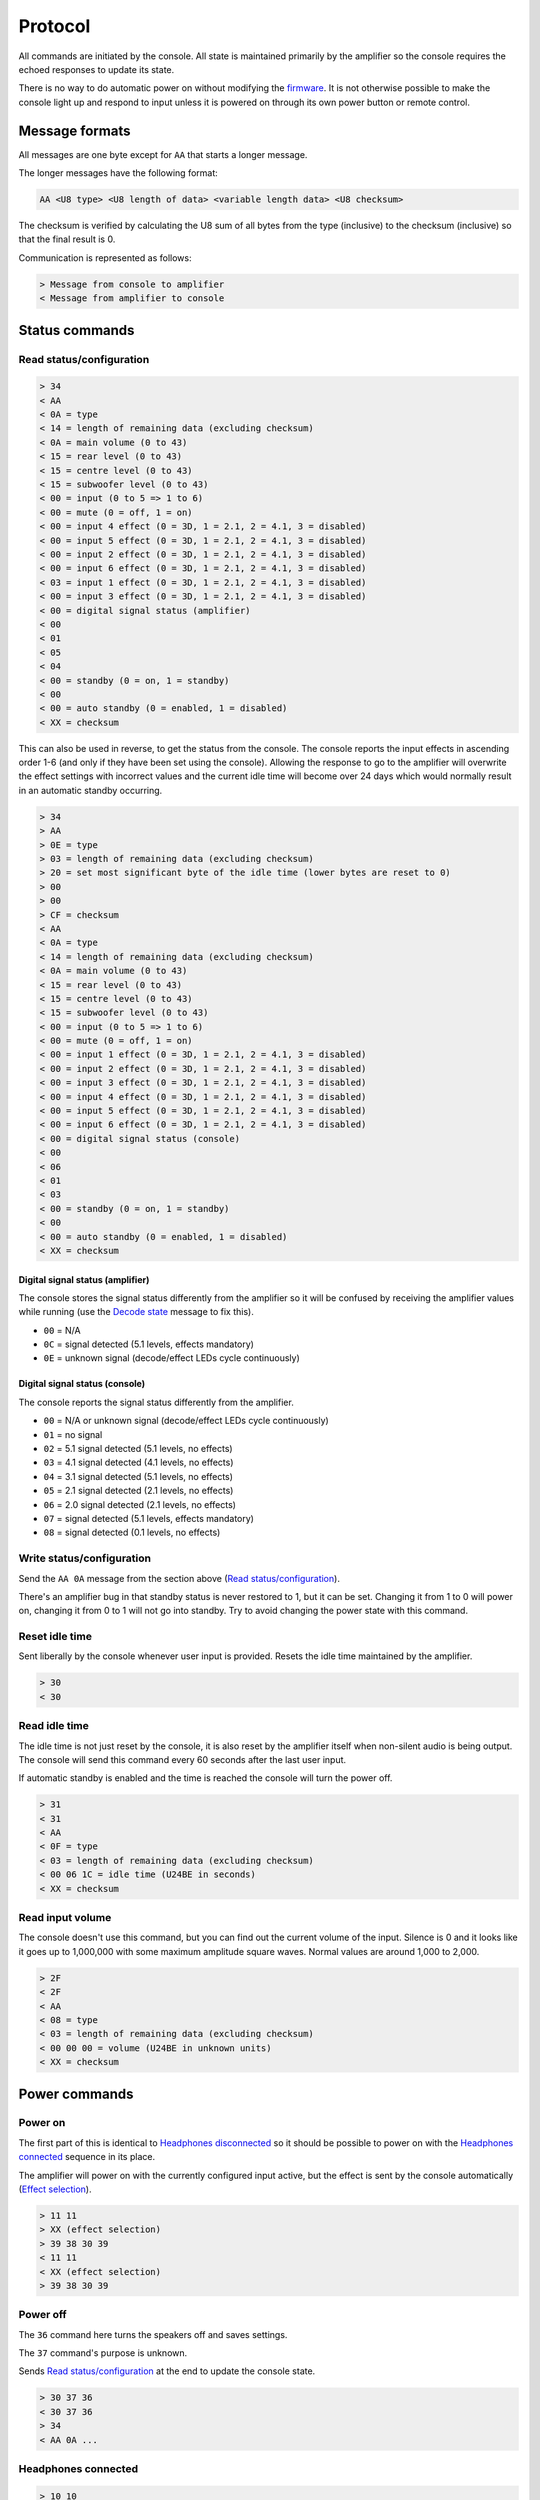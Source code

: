 Protocol
========

All commands are initiated by the console. All state is maintained primarily by
the amplifier so the console requires the echoed responses to update its state.

There is no way to do automatic power on without modifying the
`firmware <firmware.rst>`_. It is not otherwise possible to make the console
light up and respond to input unless it is powered on through its own power
button or remote control.

Message formats
---------------

All messages are one byte except for ``AA`` that starts a longer message.

The longer messages have the following format:

.. code-block:: none

   AA <U8 type> <U8 length of data> <variable length data> <U8 checksum>

The checksum is verified by calculating the U8 sum of all bytes from the type
(inclusive) to the checksum (inclusive) so that the final result is 0.

Communication is represented as follows:

.. code-block:: none

   > Message from console to amplifier
   < Message from amplifier to console

Status commands
---------------

Read status/configuration
~~~~~~~~~~~~~~~~~~~~~~~~~

.. code-block:: none

   > 34
   < AA
   < 0A = type
   < 14 = length of remaining data (excluding checksum)
   < 0A = main volume (0 to 43)
   < 15 = rear level (0 to 43)
   < 15 = centre level (0 to 43)
   < 15 = subwoofer level (0 to 43)
   < 00 = input (0 to 5 => 1 to 6)
   < 00 = mute (0 = off, 1 = on)
   < 00 = input 4 effect (0 = 3D, 1 = 2.1, 2 = 4.1, 3 = disabled)
   < 00 = input 5 effect (0 = 3D, 1 = 2.1, 2 = 4.1, 3 = disabled)
   < 00 = input 2 effect (0 = 3D, 1 = 2.1, 2 = 4.1, 3 = disabled)
   < 00 = input 6 effect (0 = 3D, 1 = 2.1, 2 = 4.1, 3 = disabled)
   < 03 = input 1 effect (0 = 3D, 1 = 2.1, 2 = 4.1, 3 = disabled)
   < 00 = input 3 effect (0 = 3D, 1 = 2.1, 2 = 4.1, 3 = disabled)
   < 00 = digital signal status (amplifier)
   < 00
   < 01
   < 05
   < 04
   < 00 = standby (0 = on, 1 = standby)
   < 00
   < 00 = auto standby (0 = enabled, 1 = disabled)
   < XX = checksum

This can also be used in reverse, to get the status from the console. The
console reports the input effects in ascending order 1-6 (and only if they have
been set using the console). Allowing the response to go to the amplifier will
overwrite the effect settings with incorrect values and the current idle time
will become over 24 days which would normally result in an automatic standby
occurring.

.. code-block:: none

   > 34
   > AA
   > 0E = type
   > 03 = length of remaining data (excluding checksum)
   > 20 = set most significant byte of the idle time (lower bytes are reset to 0)
   > 00
   > 00
   > CF = checksum
   < AA
   < 0A = type
   < 14 = length of remaining data (excluding checksum)
   < 0A = main volume (0 to 43)
   < 15 = rear level (0 to 43)
   < 15 = centre level (0 to 43)
   < 15 = subwoofer level (0 to 43)
   < 00 = input (0 to 5 => 1 to 6)
   < 00 = mute (0 = off, 1 = on)
   < 00 = input 1 effect (0 = 3D, 1 = 2.1, 2 = 4.1, 3 = disabled)
   < 00 = input 2 effect (0 = 3D, 1 = 2.1, 2 = 4.1, 3 = disabled)
   < 00 = input 3 effect (0 = 3D, 1 = 2.1, 2 = 4.1, 3 = disabled)
   < 00 = input 4 effect (0 = 3D, 1 = 2.1, 2 = 4.1, 3 = disabled)
   < 00 = input 5 effect (0 = 3D, 1 = 2.1, 2 = 4.1, 3 = disabled)
   < 00 = input 6 effect (0 = 3D, 1 = 2.1, 2 = 4.1, 3 = disabled)
   < 00 = digital signal status (console)
   < 00
   < 06
   < 01
   < 03
   < 00 = standby (0 = on, 1 = standby)
   < 00
   < 00 = auto standby (0 = enabled, 1 = disabled)
   < XX = checksum

Digital signal status (amplifier)
^^^^^^^^^^^^^^^^^^^^^^^^^^^^^^^^^

The console stores the signal status differently from the amplifier so it will
be confused by receiving the amplifier values while running (use the `Decode
state`_ message to fix this).

* ``00`` = N/A
* ``0C`` = signal detected (5.1 levels, effects mandatory)
* ``0E`` = unknown signal (decode/effect LEDs cycle continuously)

Digital signal status (console)
^^^^^^^^^^^^^^^^^^^^^^^^^^^^^^^

The console reports the signal status differently from the amplifier.

* ``00`` = N/A or unknown signal (decode/effect LEDs cycle continuously)
* ``01`` = no signal
* ``02`` = 5.1 signal detected (5.1 levels, no effects)
* ``03`` = 4.1 signal detected (4.1 levels, no effects)
* ``04`` = 3.1 signal detected (5.1 levels, no effects)
* ``05`` = 2.1 signal detected (2.1 levels, no effects)
* ``06`` = 2.0 signal detected (2.1 levels, no effects)
* ``07`` = signal detected (5.1 levels, effects mandatory)
* ``08`` = signal detected (0.1 levels, no effects)

Write status/configuration
~~~~~~~~~~~~~~~~~~~~~~~~~~

Send the ``AA 0A`` message from the section above
(`Read status/configuration`_).

There's an amplifier bug in that standby status is never restored to 1, but it
can be set. Changing it from 1 to 0 will power on, changing it from 0 to 1 will
not go into standby. Try to avoid changing the power state with this command.

Reset idle time
~~~~~~~~~~~~~~~

Sent liberally by the console whenever user input is provided. Resets the idle
time maintained by the amplifier.

.. code-block:: none

   > 30
   < 30

Read idle time
~~~~~~~~~~~~~~

The idle time is not just reset by the console, it is also reset by the
amplifier itself when non-silent audio is being output. The console will send
this command every 60 seconds after the last user input.

If automatic standby is enabled and the time is reached the console will turn
the power off.

.. code-block:: none

   > 31
   < 31
   < AA
   < 0F = type
   < 03 = length of remaining data (excluding checksum)
   < 00 06 1C = idle time (U24BE in seconds)
   < XX = checksum

Read input volume
~~~~~~~~~~~~~~~~~

The console doesn't use this command, but you can find out the current volume of
the input. Silence is 0 and it looks like it goes up to 1,000,000 with some
maximum amplitude square waves. Normal values are around 1,000 to 2,000.

.. code-block:: none

   > 2F
   < 2F
   < AA
   < 08 = type
   < 03 = length of remaining data (excluding checksum)
   < 00 00 00 = volume (U24BE in unknown units)
   < XX = checksum

Power commands
--------------

Power on
~~~~~~~~

The first part of this is identical to `Headphones disconnected`_ so it should
be possible to power on with the `Headphones connected`_ sequence in its place.

The amplifier will power on with the currently configured input active, but the
effect is sent by the console automatically (`Effect selection`_).

.. code-block:: none

   > 11 11
   > XX (effect selection)
   > 39 38 30 39
   < 11 11
   < XX (effect selection)
   > 39 38 30 39

Power off
~~~~~~~~~

The ``36`` command here turns the speakers off and saves settings.

The ``37`` command's purpose is unknown.

Sends `Read status/configuration`_ at the end to update the console state.

.. code-block:: none

   > 30 37 36
   < 30 37 36
   > 34
   < AA 0A ...

Headphones connected
~~~~~~~~~~~~~~~~~~~~

.. code-block:: none

   > 10 10
   > 3F (effect selection)
   < 10 10
   < 3F (effect selection)

Headphones disconnected
~~~~~~~~~~~~~~~~~~~~~~~

.. code-block:: none

   > 11 11
   > XX (effect selection)
   < 11 11
   < XX (effect selection)

Volume/level commands
---------------------

The console implements the mute operation by setting the volume to 0 using lots
of `Main volume down`_ commands and then back up using lots of `Main volume up`_
commands. Going into standby while muted may result in a volume of 0 being
saved.

Main volume up
~~~~~~~~~~~~~~

Turning the volume up above level 43 is ignored and no command is sent.

.. code-block:: none

   > 08
   < 08

Main volume down
~~~~~~~~~~~~~~~~

Turning the volume down below level 0 is ignored and no command is sent.

.. code-block:: none

   > 09
   < 09

Mute
~~~~

Turn the volume down to level 0.

.. code-block:: none

   > 09
   > 09
   > 09 ...
   < 09
   < 09
   < 09 ...

The amplifier can also report a muted status (without changing the volume).
When the volume is next adjusted the console will unmute immediately:

.. code-block:: none

   < 20
   ...
   > 38
   > 08 or 09
   > 39

The console has its own independent "muted volume" and will use this to report
the mute status and when the button is pressed to unmute. At every power on this
"muted volume" is reset to 0.

Unmute
~~~~~~

Turn the volume back up.

.. code-block:: none

   > 38
   > 08
   > 08
   > 08 ...
   > 39
   < 38
   < 08
   < 08
   < 08 ...
   < 39

The amplifier can also report an unmuted status (without changing the volume).

.. code-block:: none

   < 21

If the console had muted then the volume level will still be 0.

Subwoofer level up
~~~~~~~~~~~~~~~~~~

Turning the subwoofer level up above 43 is ignored and no command is sent.

.. code-block:: none

   > 0A
   < 0A

Subwoofer level down
~~~~~~~~~~~~~~~~~~~~

Turning the subwoofer level down below 0 is ignored and no command is sent.

.. code-block:: none

   > 0B
   < 0B

Centre level up
~~~~~~~~~~~~~~~

Turning the centre level up above 43 is ignored and no command is sent.

.. code-block:: none

   > 0C
   < 0C

Centre level down
~~~~~~~~~~~~~~~~~

Turning the centre level down below 0 is ignored and no command is sent.

.. code-block:: none

   > 0D
   < 0D

Rear level up
~~~~~~~~~~~~~

Turning the rear level up above 43 is ignored and no command is sent.

.. code-block:: none

   > 0E
   < 0E

Rear level down
~~~~~~~~~~~~~~~

Turning the rear level down below 0 is ignored and no command is sent.

.. code-block:: none

   > 0F
   < 0F

Input selection
---------------

Mute the volume before changing inputs (`Volume/level commands`_) and switch to
the configured effect for the input (`Effect selection`_) before unmuting.

The "decode" light turns on if there is a digital signal from inputs 3, 4 or 5.

Input 1 (3.5mm TRS, 6 channels)
~~~~~~~~~~~~~~~~~~~~~~~~~~~~~~~

.. code-block:: none

   > 09 ... (mute)
   > 02
   > XX (effect selection)
   > 08 ... (unmute)
   < 09 ... (mute)
   < 02
   < XX (effect selection)
   < 08 ... (unmute)
   < 39

Input 2 (RCA, 2 channels)
~~~~~~~~~~~~~~~~~~~~~~~~~

.. code-block:: none

   > 09 ... (mute)
   > 05
   > XX (effect selection)
   > 08 ... (unmute)
   < 09 ... (mute)
   < 05
   < XX (effect selection)
   < 08 ... (unmute)
   < 39

Input 3 (TOSLINK, S/PDIF optical fibre)
~~~~~~~~~~~~~~~~~~~~~~~~~~~~~~~~~~~~~~~

.. code-block:: none

   > 09 ... (mute)
   > 03
   > XX (effect selection)
   > 08 ... (unmute)
   < 09 ... (mute)
   < 03
   < XX = `Decode state`_
   < XX (effect selection)
   < 08 ... (unmute)
   < 39

Input 4 (TOSLINK, S/PDIF optical fibre)
~~~~~~~~~~~~~~~~~~~~~~~~~~~~~~~~~~~~~~~

.. code-block:: none

   > 09 ... (mute)
   > 04
   > XX (effect selection)
   > 08 ... (unmute)
   < 09 ... (mute)
   < 04
   < XX = `Decode state`_
   < XX (effect selection)
   < 08 ... (unmute)
   < 39

Input 5 (RCA, S/PDIF 75Ω coaxial)
~~~~~~~~~~~~~~~~~~~~~~~~~~~~~~~~~

.. code-block:: none

   > 09 ... (mute)
   > 06
   > XX (effect selection)
   > 08 ... (unmute)
   < 09 ... (mute)
   < 06
   < XX = `Decode state`_
   < XX (effect selection)
   < 08 ... (unmute)
   < 39


Input 6 (3.5mm TRS on the console, 2 channels)
~~~~~~~~~~~~~~~~~~~~~~~~~~~~~~~~~~~~~~~~~~~~~~

.. code-block:: none

   > 09 ... (mute)
   > 07
   > XX (effect selection)
   > 08 ... (unmute)
   < 09 ... (mute)
   < 07
   < XX (effect selection)
   < 08 ... (unmute)
   < 39

Decode state
~~~~~~~~~~~~

* ``17`` = 5.1 signal detected (5.1 levels, no effects)
* ``18`` = no signal
* ``19`` = 4.1 signal detected (4.1 levels, no effects)
* ``1A`` = 3.1 signal detected (5.1 levels, no effects)
* ``1B`` = 2.1 signal detected (2.1 levels, no effects)
* ``1C`` = 2.0 signal detected (2.1 levels, no effects)
* ``1D`` = signal detected (0.1 levels, no effects)
* ``1E`` = signal detected (5.1 levels, effects mandatory)
* ``1F`` = unknown signal (decode/effect LEDs cycle continuously)

The default state on the console is ``1F`` until this is provided by the
amplifier. The console will update the effect when the decode state changes (no
signal = effect disabled).

Effect selection
----------------

Using effects that are not compatible with the selected input has not been
tested.

3D effect
~~~~~~~~~

.. code-block:: none

   > 14
   < 14

4.1 effect
~~~~~~~~~~

.. code-block:: none

   > 15
   < 15

2.1 effect
~~~~~~~~~~

.. code-block:: none

   > 16
   < 16

Effect disabled
~~~~~~~~~~~~~~~

.. code-block:: none

   > 35
   < 35

No effect, headphones
~~~~~~~~~~~~~~~~~~~~~

.. code-block:: none

   > 3F
   < 3F

Speaker test
------------

While powered on hold down the "input" button for 5 seconds.

Tests speakers in this order:

* Front left
* Centre
* Front right
* Rear right
* Rear left
* Subwoofer

Start
~~~~~

Enter speaker test mode and `Select test speaker`_ "front left".

.. code-block:: none

   > 36
   > 22
   < 22
   > AA 07 ... (Select test speaker: front left)
   < 36

Select test speaker
~~~~~~~~~~~~~~~~~~~

.. code-block:: none

   > AA
   > 07 = type
   > 08 = length of remaining data (excluding checksum)
   > 01
   > 01 = speaker (01 front left, 10 centre, 02 front right,
                   08 rear right, 04 rear left, 20 sub, 00 none)
   > 00 00 00 00 09 2B
   > XX = checksum

Stop
~~~~

Exit speaker test mode, `Select test speaker`_ "none" and restore the previously
selected input (`Input selection`_).

.. code-block:: none

   > 33
   > AA 07 ... (Select test speaker: none)
   > 00
   < 33
   < 00

Configuration reset
-------------------

While in standby hold down the "input" button for 8 seconds.

Sends `Read status/configuration`_ at the end to update the console state.

.. code-block:: none

   > AA
   > 0E = type
   > 03 = length of remaining data (excluding checksum)
   > 20 = most significant byte of the idle time (lower bytes are reset to 0)
   > 00
   > 00
   > CF = checksum
   > AA
   > 0A = type
   > 14 = length of remaining data (excluding checksum)
   > 0A 15 15 15 00 00 00 00 00 00 03 00 00 00 06 01 03 00 00 00
   > 8C = checksum
   > 36
   < AA
   < FF = type
   < 01 = length of remaining data (excluding checksum)
   < 8A
   < 76 = checksum
   < 36
   > 34
   < AA 0A 14 0A 15 15 15 00 00 00 00 00 00 03 00 00 00 01 05 04 00 00 00 8C

Enable/disable automatic standby
--------------------------------

While powered on hold the "level" button for 5 seconds (until the level change
light goes out). The setting will be toggled.

.. code-block:: none

   > AA
   > 0E = type
   > 03 = length of remaining data (excluding checksum)
   > 20 = set most significant byte of the idle time (lower bytes are reset to 0)
   > 00
   > 00
   > CF = checksum
   > AA
   > 0A = type
   > 14 = length of remaining data (excluding checksum)
   > 0A 15 15 15 00 00 00 00 00 00 03 00 00 00 01 05 04 00 00
   > XX = auto standby (0 = enabled, 1 = disabled)
   > XX = checksum
   > 36
   < AA
   < FF = type
   < 01 = length of remaining data (excluding checksum)
   < 8A
   < 76 = checksum
   < 36

The current idle time will become over 24 days which would normally result in an
automatic standby occurring but holding the button also repeatedly sends the
command to reset the idle time so it's unlikely to happen.

